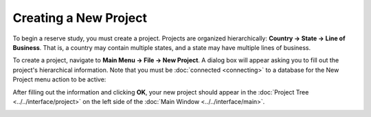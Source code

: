 Creating a New Project
======================

To begin a reserve study, you must create a project. Projects are organized hierarchically: **Country -> State -> Line of Business**. That is, a country may contain multiple states, and a state may have multiple lines of business.

To create a project, navigate to **Main Menu -> File -> New Project**. A dialog box will appear asking you to fill out the project's hierarchical information. Note that you must be :doc:`connected <connecting>` to a database for the New Project menu action to be active:

.. image:: https://faslr.com/media/new_project.png

After filling out the information and clicking **OK**, your new project should appear in the :doc:`Project Tree <../../interface/project>` on the left side of the :doc:`Main Window <../../interface/main>`.

.. image:: https://faslr.com/media/project_created.png

